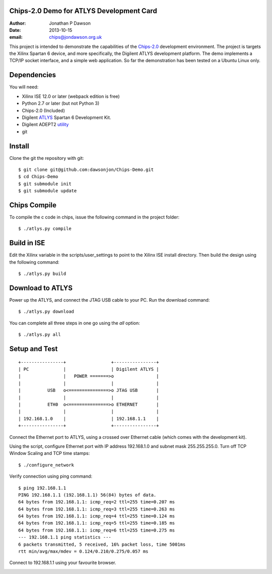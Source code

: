 Chips-2.0 Demo for ATLYS Development Card
=========================================

:Author: Jonathan P Dawson
:Date: 2013-10-15
:email: chips@jondawson.org.uk


This project is intended to demonstrate the capabilities of the `Chips-2.0 <https://github.com/dawsonjon/Chips-2.0>`_  development environment. The project is targets the Xilinx Spartan 6 device, and more specifically, the Digilent ATLYS development platform. The demo implements a TCP/IP socket interface, and a simple web application. So far the demonstration has been tested on a Ubuntu Linux only.

Dependencies
============

You will need:

+ Xilinx ISE 12.0 or later (webpack edition is free)
+ Python 2.7 or later (but not Python 3)
+ Chips-2.0 (Included)
+ Digilent `ATLYS <http://www.digilentinc.com/Products/Detail.cfm?NavPath=2,400,836&Prod=ATLYS&CFID=3188339&CFTOKEN=15014968>`_  Spartan 6 Development Kit.
+ Digilent ADEPT2 `utility <http://www.digilentinc.com/Products/Detail.cfm?NavPath=2,66,828&Prod=ADEPT2>`_ 
+ git

Install
=======

Clone the git the repository with git::

    $ git clone git@github.com:dawsonjon/Chips-Demo.git
    $ cd Chips-Demo
    $ git submodule init
    $ git submodule update

Chips Compile
=============

To compile the c code in chips, issue the following command in the project folder::

    $ ./atlys.py compile

Build in ISE 
============

Edit the Xilinx variable in the scripts/user_settings to point to the Xilinx ISE install directory. Then build the design using the following command::

    $ ./atlys.py build

Download to ATLYS 
=================

Power up the ATLYS, and connect the JTAG USB cable to your PC. Run the download command::

    $ ./atlys.py download

You can complete all three steps in one go using the *all* option::

    $ ./atlys.py all

Setup and Test
==============

::
        
        +----------------+                 +----------------+
        | PC             |                 | Digilent ATLYS |
        |                |   POWER =======>o                |
        |                |                 |                |
        |          USB   o<===============>o JTAG USB       |
        |                |                 |                |
        |          ETH0  o<===============>o ETHERNET       |
        |                |                 |                |
        | 192.168.1.0    |                 | 192.168.1.1    |
        +----------------+                 +----------------+

..

Connect the Ethernet port to ATLYS, using a crossed over Ethernet cable (which comes with the development kit).

Using the script, configure Ethernet port with IP address 192.168.1.0 and subnet mask 255.255.255.0. Turn off TCP Window Scaling and TCP time stamps::

    $ ./configure_network

Verify connection using ping command::

    $ ping 192.168.1.1
    PING 192.168.1.1 (192.168.1.1) 56(84) bytes of data.
    64 bytes from 192.168.1.1: icmp_req=2 ttl=255 time=0.207 ms
    64 bytes from 192.168.1.1: icmp_req=3 ttl=255 time=0.263 ms
    64 bytes from 192.168.1.1: icmp_req=4 ttl=255 time=0.124 ms
    64 bytes from 192.168.1.1: icmp_req=5 ttl=255 time=0.185 ms
    64 bytes from 192.168.1.1: icmp_req=6 ttl=255 time=0.275 ms
    --- 192.168.1.1 ping statistics ---
    6 packets transmitted, 5 received, 16% packet loss, time 5001ms
    rtt min/avg/max/mdev = 0.124/0.210/0.275/0.057 ms

Connect to 192.168.1.1 using your favourite browser.

.. image:: https://raw.github.com/dawsonjon/Chips-Demo/master/images/screenshot.png
